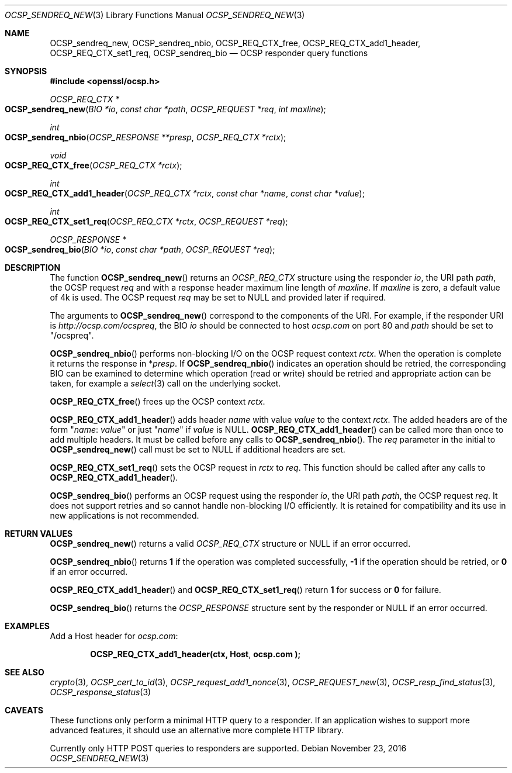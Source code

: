 .\"	$OpenBSD$
.\"	OpenSSL b97fdb57 Nov 11 09:33:09 2016 +0100
.\"
.\" This file was written by Dr. Stephen Henson <steve@openssl.org>.
.\" Copyright (c) 2014, 2016 The OpenSSL Project.  All rights reserved.
.\"
.\" Redistribution and use in source and binary forms, with or without
.\" modification, are permitted provided that the following conditions
.\" are met:
.\"
.\" 1. Redistributions of source code must retain the above copyright
.\"    notice, this list of conditions and the following disclaimer.
.\"
.\" 2. Redistributions in binary form must reproduce the above copyright
.\"    notice, this list of conditions and the following disclaimer in
.\"    the documentation and/or other materials provided with the
.\"    distribution.
.\"
.\" 3. All advertising materials mentioning features or use of this
.\"    software must display the following acknowledgment:
.\"    "This product includes software developed by the OpenSSL Project
.\"    for use in the OpenSSL Toolkit. (http://www.openssl.org/)"
.\"
.\" 4. The names "OpenSSL Toolkit" and "OpenSSL Project" must not be used to
.\"    endorse or promote products derived from this software without
.\"    prior written permission. For written permission, please contact
.\"    openssl-core@openssl.org.
.\"
.\" 5. Products derived from this software may not be called "OpenSSL"
.\"    nor may "OpenSSL" appear in their names without prior written
.\"    permission of the OpenSSL Project.
.\"
.\" 6. Redistributions of any form whatsoever must retain the following
.\"    acknowledgment:
.\"    "This product includes software developed by the OpenSSL Project
.\"    for use in the OpenSSL Toolkit (http://www.openssl.org/)"
.\"
.\" THIS SOFTWARE IS PROVIDED BY THE OpenSSL PROJECT ``AS IS'' AND ANY
.\" EXPRESSED OR IMPLIED WARRANTIES, INCLUDING, BUT NOT LIMITED TO, THE
.\" IMPLIED WARRANTIES OF MERCHANTABILITY AND FITNESS FOR A PARTICULAR
.\" PURPOSE ARE DISCLAIMED.  IN NO EVENT SHALL THE OpenSSL PROJECT OR
.\" ITS CONTRIBUTORS BE LIABLE FOR ANY DIRECT, INDIRECT, INCIDENTAL,
.\" SPECIAL, EXEMPLARY, OR CONSEQUENTIAL DAMAGES (INCLUDING, BUT
.\" NOT LIMITED TO, PROCUREMENT OF SUBSTITUTE GOODS OR SERVICES;
.\" LOSS OF USE, DATA, OR PROFITS; OR BUSINESS INTERRUPTION)
.\" HOWEVER CAUSED AND ON ANY THEORY OF LIABILITY, WHETHER IN CONTRACT,
.\" STRICT LIABILITY, OR TORT (INCLUDING NEGLIGENCE OR OTHERWISE)
.\" ARISING IN ANY WAY OUT OF THE USE OF THIS SOFTWARE, EVEN IF ADVISED
.\" OF THE POSSIBILITY OF SUCH DAMAGE.
.\"
.Dd $Mdocdate: November 23 2016 $
.Dt OCSP_SENDREQ_NEW 3
.Os
.Sh NAME
.Nm OCSP_sendreq_new ,
.Nm OCSP_sendreq_nbio ,
.Nm OCSP_REQ_CTX_free ,
.Nm OCSP_REQ_CTX_add1_header ,
.Nm OCSP_REQ_CTX_set1_req ,
.Nm OCSP_sendreq_bio
.Nd OCSP responder query functions
.Sh SYNOPSIS
.In openssl/ocsp.h
.Ft OCSP_REQ_CTX *
.Fo OCSP_sendreq_new
.Fa "BIO *io"
.Fa "const char *path"
.Fa "OCSP_REQUEST *req"
.Fa "int maxline"
.Fc
.Ft int
.Fo OCSP_sendreq_nbio
.Fa "OCSP_RESPONSE **presp"
.Fa "OCSP_REQ_CTX *rctx"
.Fc
.Ft void
.Fo OCSP_REQ_CTX_free
.Fa "OCSP_REQ_CTX *rctx"
.Fc
.Ft int
.Fo OCSP_REQ_CTX_add1_header
.Fa "OCSP_REQ_CTX *rctx"
.Fa "const char *name"
.Fa "const char *value"
.Fc
.Ft int
.Fo OCSP_REQ_CTX_set1_req
.Fa "OCSP_REQ_CTX *rctx"
.Fa "OCSP_REQUEST *req"
.Fc
.Ft OCSP_RESPONSE *
.Fo OCSP_sendreq_bio
.Fa "BIO *io"
.Fa "const char *path"
.Fa "OCSP_REQUEST *req"
.Fc
.Sh DESCRIPTION
The function
.Fn OCSP_sendreq_new
returns an
.Vt OCSP_REQ_CTX
structure using the responder
.Fa io ,
the URI path
.Fa path ,
the OCSP request
.Fa req
and with a response header maximum line length of
.Fa maxline .
If
.Fa maxline
is zero, a default value of 4k is used.
The OCSP request
.Fa req
may be set to
.Dv NULL
and provided later if required.
.Pp
The arguments to
.Fn OCSP_sendreq_new
correspond to the components of the URI.
For example, if the responder URI is
.Pa http://ocsp.com/ocspreq ,
the BIO
.Fa io
should be connected to host
.Pa ocsp.com
on port 80 and
.Fa path
should be set to
.Qq /ocspreq .
.Pp
.Fn OCSP_sendreq_nbio
performs non-blocking I/O on the OCSP request context
.Fa rctx .
When the operation is complete it returns the response in
.Pf * Fa presp .
If
.Fn OCSP_sendreq_nbio
indicates an operation should be retried, the corresponding BIO can
be examined to determine which operation (read or write) should be
retried and appropriate action can be taken, for example a
.Xr select 3
call on the underlying socket.
.Pp
.Fn OCSP_REQ_CTX_free
frees up the OCSP context
.Fa rctx .
.Pp
.Fn OCSP_REQ_CTX_add1_header
adds header
.Fa name
with value
.Fa value
to the context
.Fa rctx .
The added headers are of the form
.Qq Fa name : value
or just
.Qq Fa name
if
.Fa value
is
.Dv NULL .
.Fn OCSP_REQ_CTX_add1_header
can be called more than once to add multiple headers.
It must be called before any calls to
.Fn OCSP_sendreq_nbio .
The
.Fa req
parameter in the initial to
.Fn OCSP_sendreq_new
call must be set to
.Dv NULL
if additional headers are set.
.Pp
.Fn OCSP_REQ_CTX_set1_req
sets the OCSP request in
.Fa rctx
to
.Fa req .
This function should be called after any calls to
.Fn OCSP_REQ_CTX_add1_header .
.Pp
.Fn OCSP_sendreq_bio
performs an OCSP request using the responder
.Fa io ,
the URI path
.Fa path ,
the OCSP request
.Fa req .
It does not support retries and so cannot handle non-blocking I/O
efficiently.
It is retained for compatibility and its use in new applications
is not recommended.
.Sh RETURN VALUES
.Fn OCSP_sendreq_new
returns a valid
.Vt OCSP_REQ_CTX
structure or
.Dv NULL
if an error occurred.
.Pp
.Fn OCSP_sendreq_nbio
returns
.Sy 1
if the operation was completed successfully,
.Sy -1
if the operation should be retried, or
.Sy 0
if an error occurred.
.Pp
.Fn OCSP_REQ_CTX_add1_header
and
.Fn OCSP_REQ_CTX_set1_req
return
.Sy 1
for success or
.Sy 0
for failure.
.Pp
.Fn OCSP_sendreq_bio
returns the
.Vt OCSP_RESPONSE
structure sent by the responder or
.Dv NULL
if an error occurred.
.Sh EXAMPLES
Add a Host header for
.Pa ocsp.com :
.Pp
.Dl OCSP_REQ_CTX_add1_header(ctx, "Host", "ocsp.com");
.Sh SEE ALSO
.Xr crypto 3 ,
.Xr OCSP_cert_to_id 3 ,
.Xr OCSP_request_add1_nonce 3 ,
.Xr OCSP_REQUEST_new 3 ,
.Xr OCSP_resp_find_status 3 ,
.Xr OCSP_response_status 3
.Sh CAVEATS
These functions only perform a minimal HTTP query to a responder.
If an application wishes to support more advanced features, it
should use an alternative more complete HTTP library.
.Pp
Currently only HTTP POST queries to responders are supported.
